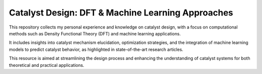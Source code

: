 Catalyst Design: DFT & Machine Learning Approaches
=============================================================

This repository collects my personal experience and knowledge on catalyst design, 
with a focus on computational methods such as Density Functional Theory (DFT) 
and machine learning applications. 

It includes insights into catalyst mechanism elucidation, optimization strategies, 
and the integration of machine learning models to predict catalyst behavior, 
as highlighted in state-of-the-art research articles. 

This resource is aimed at streamlining the design process and enhancing the 
understanding of catalyst systems for both theoretical and practical applications.
